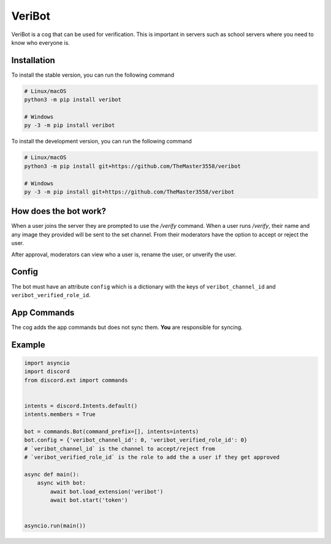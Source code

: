 VeriBot
=======
VeriBot is a cog that can be used for verification. This is important in servers such as school servers
where you need to know who everyone is.


Installation
------------
To install the stable version, you can run the following command

.. code:: sh

    # Linux/macOS
    python3 -m pip install veribot

    # Windows
    py -3 -m pip install veribot


To install the development version, you can run the following command

.. code:: sh

    # Linux/macOS
    python3 -m pip install git+https://github.com/TheMaster3558/veribot

    # Windows
    py -3 -m pip install git+https://github.com/TheMaster3558/veribot


How does the bot work?
----------------------
When a user joins the server they are prompted to use the `/verify` command.
When a user runs `/verify`, their name and any image they provided will be sent to the set channel.
From their moderators have the option to accept or reject the user.

After approval, moderators can view who a user is, rename the user, or unverify the user.


Config
------
The bot must have an attribute ``config`` which is a dictionary with the keys of ``veribot_channel_id`` and ``veribot_verified_role_id``.


App Commands
------------
The cog adds the app commands but does not sync them. **You** are responsible for syncing.


Example
-------
.. code:: py

    import asyncio
    import discord
    from discord.ext import commands


    intents = discord.Intents.default()
    intents.members = True

    bot = commands.Bot(command_prefix=[], intents=intents)
    bot.config = {'veribot_channel_id': 0, 'veribot_verified_role_id': 0}
    # `veribot_channel_id` is the channel to accept/reject from
    # `veribot_verified_role_id` is the role to add the a user if they get approved

    async def main():
        async with bot:
            await bot.load_extension('veribot')
            await bot.start('token')


    asyncio.run(main())
